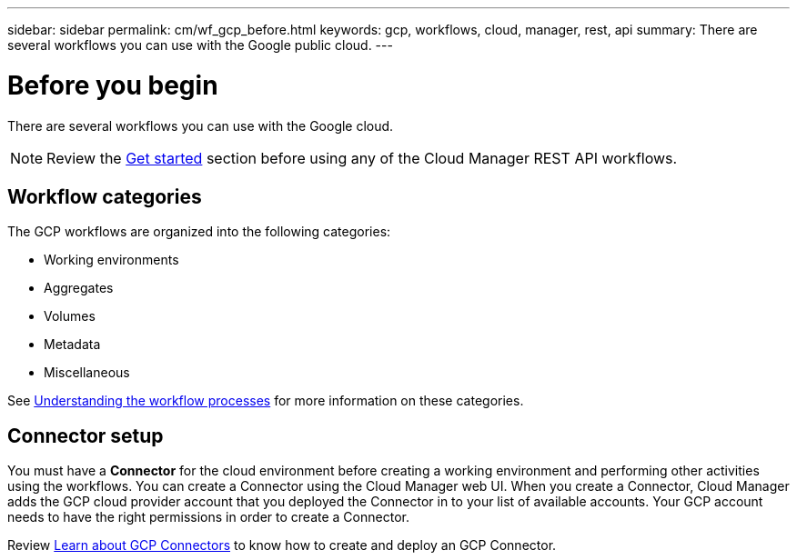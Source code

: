 ---
sidebar: sidebar
permalink: cm/wf_gcp_before.html
keywords: gcp, workflows, cloud, manager, rest, api
summary: There are several workflows you can use with the Google public cloud.
---

= Before you begin
:hardbreaks:
:nofooter:
:icons: font
:linkattrs:
:imagesdir: ./media/

[.lead]
There are several workflows you can use with the Google cloud.

[NOTE]
Review the link:getting_started.html[Get started] section before using any of the Cloud Manager REST API workflows.

== Workflow categories
The GCP workflows are organized into the following categories:

* Working environments
* Aggregates
* Volumes
* Metadata
* Miscellaneous

See link:workflow_processes.html[Understanding the workflow processes] for more information on these categories.


== Connector setup

You must have a *Connector* for the cloud environment before creating a working environment and performing other activities using the workflows. You can create a Connector using the Cloud Manager web UI. When you create a Connector, Cloud Manager adds the GCP cloud provider account that you deployed the Connector in to your list of available accounts. Your GCP account needs to have the right permissions in order to create a Connector.

Review https://docs.netapp.com/us-en/occm/task_creating_connectors_gcp.html[Learn about GCP Connectors] to know how to create and deploy an GCP Connector.
